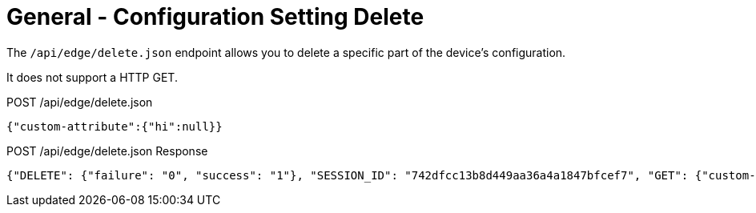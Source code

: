 = General - Configuration Setting Delete

The `/api/edge/delete.json` endpoint allows you to delete a specific part of the device's configuration.

It does not support a HTTP GET.

POST /api/edge/delete.json
[source,json]
----
{"custom-attribute":{"hi":null}}
----

POST /api/edge/delete.json Response
[source,json,subs="+quotes"]
----
{"DELETE": {"failure": "0", "success": "1"}, "SESSION_ID": "742dfcc13b8d449aa36a4a1847bfcef7", "GET": {"custom-attribute": ""}, "COMMIT": {"failure": "0", "success": "1"}, "SAVE": {"success": "1"}, "success": true}
----